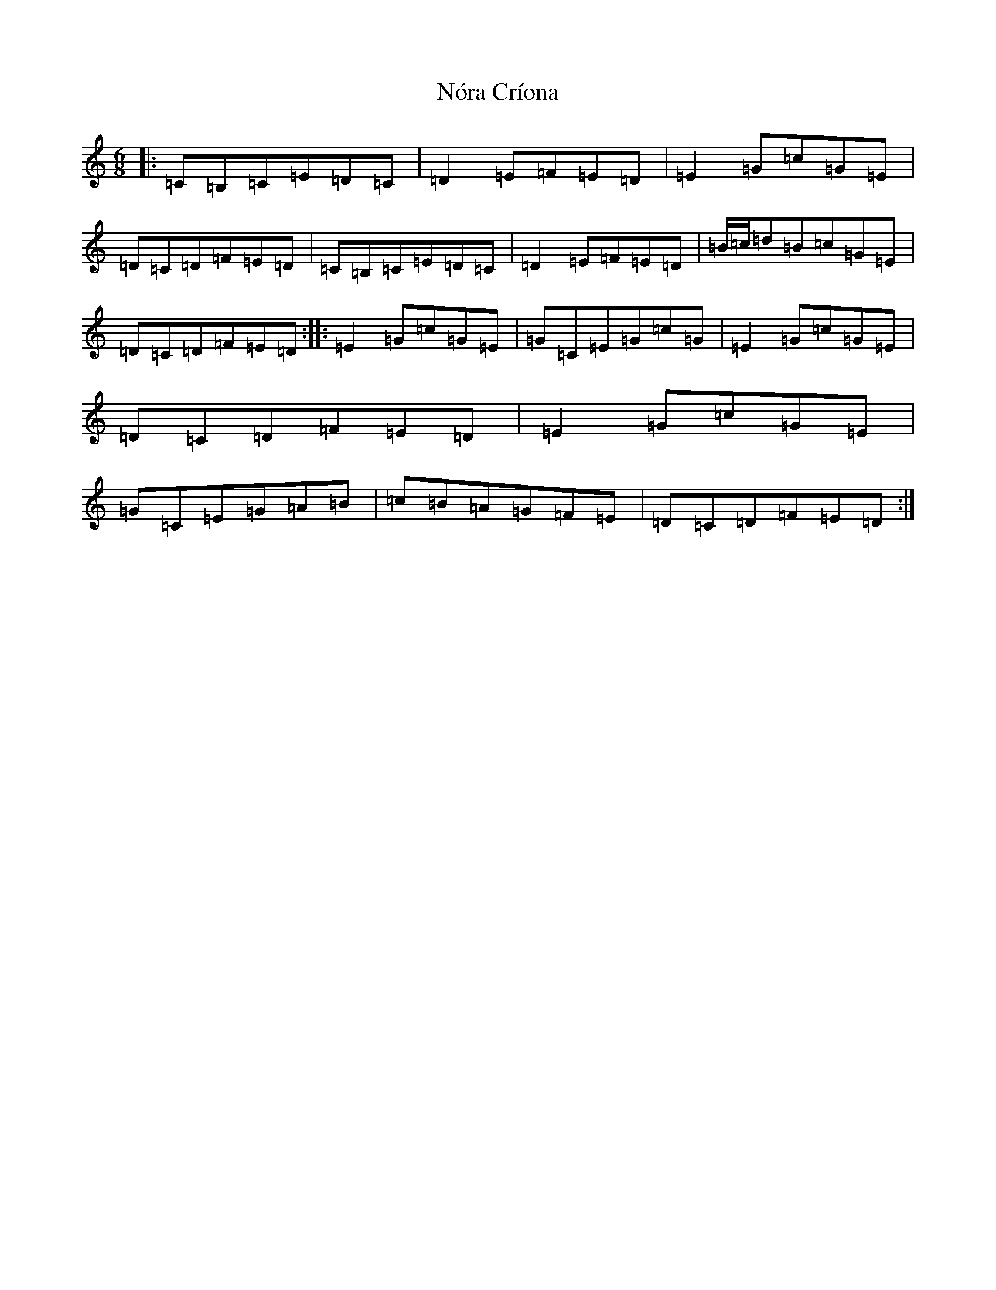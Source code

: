 X: 15584
T: Nóra Críona
S: https://thesession.org/tunes/2009#setting15422
R: jig
M:6/8
L:1/8
K: C Major
|:=C=B,=C=E=D=C|=D2=E=F=E=D|=E2=G=c=G=E|=D=C=D=F=E=D|=C=B,=C=E=D=C|=D2=E=F=E=D|=B/2=c/2=d=B=c=G=E|=D=C=D=F=E=D:||:=E2=G=c=G=E|=G=C=E=G=c=G|=E2=G=c=G=E|=D=C=D=F=E=D|=E2=G=c=G=E|=G=C=E=G=A=B|=c=B=A=G=F=E|=D=C=D=F=E=D:|